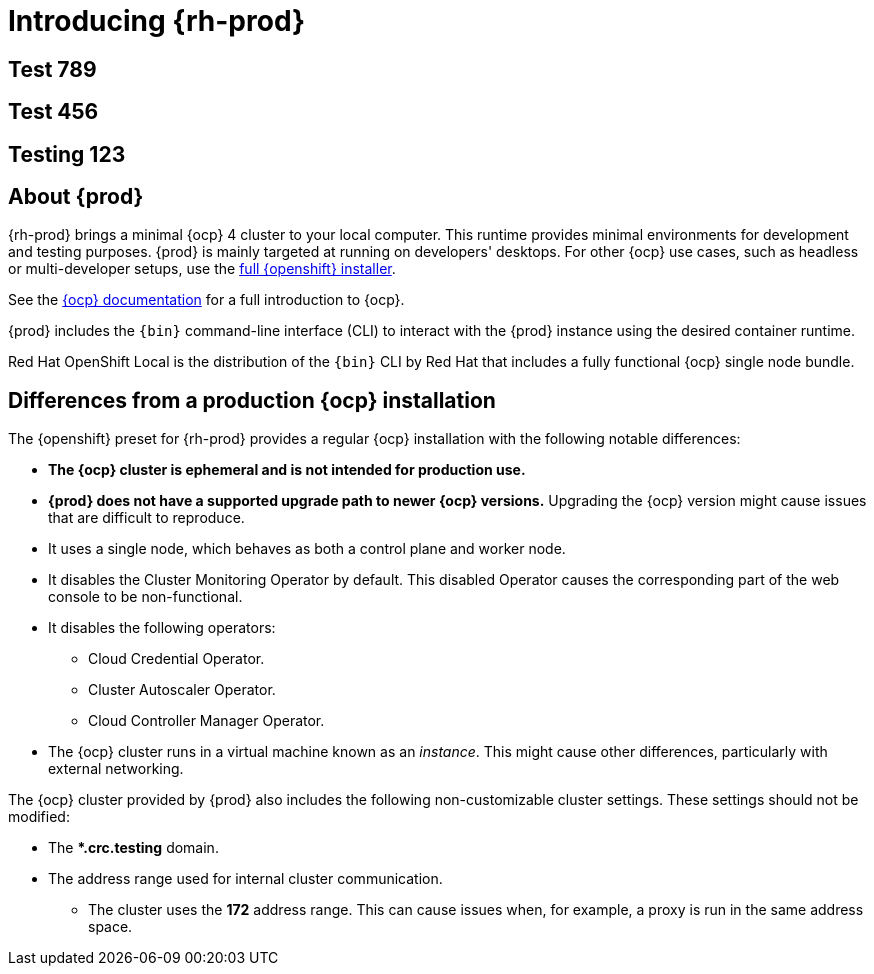 :description: Introducing  {prod}
= Introducing {rh-prod}

== Test 789

== Test 456

== Testing 123

[id='about']
== About {prod}

{rh-prod} brings a minimal {ocp} 4 cluster to your local computer.
This runtime provides minimal environments for development and testing purposes.
{prod} is mainly targeted at running on developers' desktops.
For other {ocp} use cases, such as headless or multi-developer setups, use the link:{openshift-installer-url}[full {openshift} installer].

See the link:{openshift-docs-url-landing-page}[{ocp} documentation] for a full introduction to {ocp}.

{prod} includes the [command]`{bin}` command-line interface (CLI) to interact with the {prod} instance using the desired container runtime.

Red Hat OpenShift Local is the distribution of the [command]`{bin}` CLI by Red Hat that includes a fully functional {ocp} single node bundle.

[id='differences']
== Differences from a production {ocp} installation

The {openshift} preset for {rh-prod} provides a regular {ocp} installation with the following notable differences:

* **The {ocp} cluster is ephemeral and is not intended for production use.**
* **{prod} does not have a supported upgrade path to newer {ocp} versions.**
Upgrading the {ocp} version might cause issues that are difficult to reproduce.
* It uses a single node, which behaves as both a control plane and worker node.
* It disables the Cluster Monitoring Operator by default.
This disabled Operator causes the corresponding part of the web console to be non-functional.
* It disables the following operators:
** Cloud Credential Operator.
** Cluster Autoscaler Operator.
** Cloud Controller Manager Operator.
* The {ocp} cluster runs in a virtual machine known as an __instance__.
This might cause other differences, particularly with external networking.

The {ocp} cluster provided by {prod} also includes the following non-customizable cluster settings.
These settings should not be modified:

* The ***.crc.testing** domain.
* The address range used for internal cluster communication.
** The cluster uses the **172** address range.
This can cause issues when, for example, a proxy is run in the same address space.
